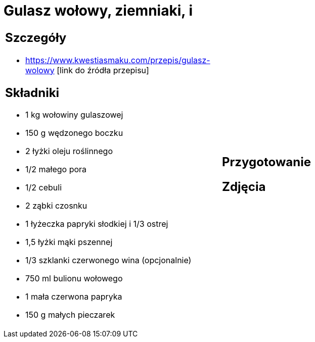 = Gulasz wołowy, ziemniaki, i

[cols=".<a,.<a"]
[frame=none]
[grid=none]
|===
|
== Szczegóły
* https://www.kwestiasmaku.com/przepis/gulasz-wolowy [link do źródła przepisu]

== Składniki
* 1 kg wołowiny gulaszowej
* 150 g wędzonego boczku
* 2 łyżki oleju roślinnego
* 1/2 małego pora
* 1/2 cebuli
* 2 ząbki czosnku
* 1 łyżeczka papryki słodkiej i 1/3 ostrej
* 1,5 łyżki mąki pszennej
* 1/3 szklanki czerwonego wina (opcjonalnie)
* 750 ml bulionu wołowego
* 1 mała czerwona papryka
* 150 g małych pieczarek
|
== Przygotowanie

== Zdjęcia
|===
